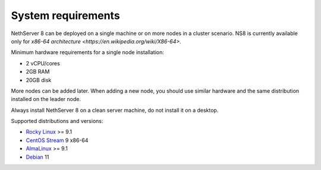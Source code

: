 ===================
System requirements
===================

NethServer 8 can be deployed on a single machine or on more nodes in a cluster scenario.
NS8 is currently available only for `x86-64 architecture <https://en.wikipedia.org/wiki/X86-64>`.

Minimum hardware requirements for a single node installation:

- 2 vCPU/cores
- 2GB RAM
- 20GB disk

More nodes can be added later. When adding a new node, you should use
similar hardware and the same distribution installed on the leader node.

Always install NethServer 8 on a clean server machine, do not install it on a desktop.

Supported distributions and versions:

- `Rocky Linux <https://rockylinux.org/>`_ >= 9.1
- `CentOS Stream <https://www.centos.org/centos-stream/>`_ 9 x86-64
- `AlmaLinux <https://almalinux.org>`_ >= 9.1
- `Debian <https://www.debian.org/>`_ 11

